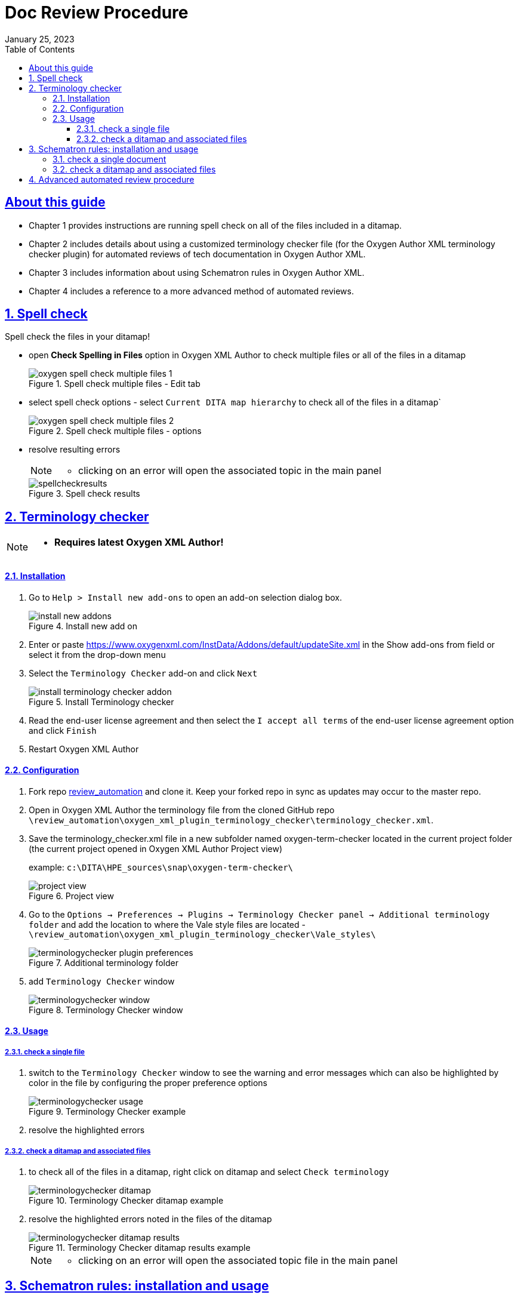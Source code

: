 = Doc Review Procedure
:revdate: January 25, 2023
:imagesdir: images
:doctype: book
:icon: font
:toc: left
:toclevels: 5
:sectnums:
:sectnumlevels: 5
:numbered:
:sectlinks:
:linkcss:
:stylesdir: d:\GitHub_documentation\asciidoc\stylesheets\
:stylesheet: hpe_theme_custom.css
:source-highlighter: rouge

[preface]
== About this guide

* Chapter 1 provides instructions are running spell check on all of the files included in a ditamap. 
* Chapter 2 includes details about using a customized terminology checker file (for the Oxygen Author XML terminology checker plugin) for automated reviews of tech documentation in Oxygen Author XML.
* Chapter 3 includes information about using Schematron rules in Oxygen Author XML.
* Chapter 4 includes a reference to a more advanced method of automated reviews.

== Spell check
Spell check the files in your ditamap!

** open *Check Spelling in Files* option in Oxygen XML Author to check multiple files or all of the files in a ditamap
+
[#img-spellcheck] 
.Spell check multiple files - Edit tab
image::oxygen_spell_check_multiple_files_1.png[]

** select spell check options - select `Current DITA map hierarchy` to check all of the files in a ditamap`
+
[#img-spellcheckoptions] 
.Spell check multiple files - options
image::oxygen_spell_check_multiple_files_2.png[]

** resolve resulting errors
+ 
[NOTE]
====
* clicking on an error will open the associated topic in the main panel
====
+
[#img-spellcheckresults] 
.Spell check results
image::spellcheckresults.png[]

== Terminology checker

[NOTE]
====
* *Requires latest Oxygen XML Author!*
====

==== Installation

. Go to `Help > Install new add-ons` to open an add-on selection dialog box.
+
[#img-installaddon] 
.Install new add on
image::install_new_addons.png[]

. Enter or paste https://www.oxygenxml.com/InstData/Addons/default/updateSite.xml in the Show add-ons from field or select it from the drop-down menu
. Select the `Terminology Checker` add-on and click `Next`
+
[#img-terminologycheck] 
.Install Terminology checker
image::install_terminology_checker_addon.png[]

. Read the end-user license agreement and then select the `I accept all terms` of the end-user license agreement option and click `+Finish+`
. Restart Oxygen XML Author

==== Configuration

. Fork repo https://github.hpe.com/eric-szegedi/review_automation[review_automation] and clone it. Keep your forked repo in sync as updates may occur to the master repo.
. Open in Oxygen XML Author the terminology file from the cloned GitHub repo `\review_automation\oxygen_xml_plugin_terminology_checker\terminology_checker.xml`.
. Save the terminology_checker.xml file in a new subfolder named oxygen-term-checker located in the current project folder (the current project opened in Oxygen XML Author Project view)
+
example: `c:\DITA\HPE_sources\snap\oxygen-term-checker\`
+
[#img-projectview] 
.Project view
image::project_view.png[]

. Go to the `Options -> Preferences -> Plugins -> Terminology Checker panel -> Additional terminology folder` and add the location to where the Vale style files are located - `\review_automation\oxygen_xml_plugin_terminology_checker\Vale_styles\`
+
[#img-extraterminologyfolder] 
.Additional terminology folder
image::terminologychecker_plugin_preferences.png[]

. add `Terminology Checker` window
+
[#img-terminologywindow] 
.Terminology Checker window
image::terminologychecker_window.png[]

==== Usage
===== check a single file
1. switch to the `Terminology Checker` window to see the warning and error messages which can also be highlighted by color in the file by configuring the proper preference options 
+
[#img-terminologyusage] 
.Terminology Checker example
image::terminologychecker_usage.png[]

2. resolve the highlighted errors

===== check a ditamap and associated files

1. to check all of the files in a ditamap, right click on ditamap and select `Check terminology`
+
[#img-terminologycheckerditamap] 
.Terminology Checker ditamap example
image::terminologychecker_ditamap.png[]

2. resolve the highlighted errors noted in the files of the ditamap
+
[#img-terminologycheckerditamapresults] 
.Terminology Checker ditamap results example
image::terminologychecker_ditamap_results.png[]
+
[NOTE]
====
* clicking on an error will open the associated topic file in the main panel
====

== Schematron rules: installation and usage

==== check a single document
** configure toolbar by right clicking in the toolbar area and selecting `Configure Toolbars...`
+
[#img-configuretoolbar] 
.Configure toolbar
image::configure_toolbars.png[]

** select `Document` -> `Associate Schema`
+
[#img-associateschema] 
.Add Associate Schema toolbar
image::associate_schema.png[]

** to run Schematron for that particular file click on the `Associate Schema` icon
+
[#img-associateschemabutton] 
.Associate Schema button
image::associate_schema_button.png[]

** choose the `master_schematron_rules.sch` file for the `URL` path and click `Ok`
+
`d:\DTC Enterprise\Global Team - Digital Identity\HPE MPC Common\Schematron_rules\master_schematron_rules.sch`
+
[#img-associateschemaoptions] 
.Associate Schema options
image::associate_schema_options.png[]

** resolve the resulting errors
+
Schematron example:
+
when Schematron is applied to a file then error messages are shown both on the right side of the main panel and at the bottom
+
[#img-schematronmessages] 
.Schematron messages
image::schematron_validation_msg.png[]

==== check a ditamap and associated files

** select `Validate and Check for Completeness` under DITA Maps Manager
+
[#img-checkcompleteness] 
.Validate and Check for Completeness
image::validate_check_completeness.png[]

** add  Schematron rules under `Additional Schematron checks` (`\DTC Enterprise\Global Team - Digital Identity\HPE MPC Common\Schematron_rules\master_schematron_rules.sch`) and click `Check`
+
[#img-checkcompletenessoptions] 
.Validate and Check for Completeness options
image::ditamap_completeness_check.png[]

** resolve the resulting errors
+
example error results
+
[#img-checkcompletenessresults] 
.Validate and Check for Completeness results
image::ditamap_completeness_check_results.png[]

[NOTE]
====
* clicking on an error will open the associated topic file in the main panel
====

== Advanced automated review procedure
This procedure uses the Vale linting tool and lefthook (a GitHub hook tool).

1. https://github.hpe.com/eric-szegedi/vale_linter/wiki/Vale-linter-installation-and-system-configuration[Vale linter installation (CLI) and system configuration]

2. https://github.hpe.com/eric-szegedi/vale_linter/wiki/Vale-integration-with-other-interfaces[Vale integration with other interfaces]]

3. Running Vale on an individual file or folder: https://github.hpe.com/eric-szegedi/vale_linter/wiki/Vale-usage[Vale usage]

4. https://github.hpe.com/eric-szegedi/vale_linter/wiki/Online-tool-for-building-Vale-rules[Online tool for building Vale rules] -- Use if you need to create or update \*.yml files to check for additional conditions.

5. Review / Vale linter automation

   a. https://github.hpe.com/eric-szegedi/vale_linter/wiki/Automating-Vale-linter-checks-with-lefthook[Automating Vale linter checks with lefthook]

   b. https://docs.errata.ai/vale/install#using-vale-with-a-continuous-integration-ci-service[Vale usage with a continuous integration (CI) service]

   c. https://github.com/errata-ai/vale-action[Vale GitHub action]. It has to be enabled by writing this email address - scm_ghe_admins@groups.ext.hpe.com - to ask the admins to enable it for your repo.

6. https://github.hpe.com/eric-szegedi/vale_linter/wiki/Understanding-the-Vale-command-line-tool-output[Understanding the Vale command line tool output]

7. If Vale was installed on your machine using the choco command, then to update Vale to a new release run the command `+choco upgrade vale+`.

8. Vale rules in this repo were built to follow the https://brandcentral.hpe.com/brand-central/content/writing-style[HPE Style Guide]
+
Rules used to convert the HPE Style Guide were based on YAML styles that can be found in these locations:

   - <https://github.com/topics/vale-linter-style>
   - <https://github.com/errata-ai/styles>
+
[NOTE]
====
* Some styles have been modified from their original version.
====

9. Extension points

[width="100%",cols="20%,80%",options="header",]
|===
^| **Check** ^| **Implementations** 
^| https://errata-ai.github.io/vale/styles/#existence[existence] ^|HPE: AM_PM.yml, Ampersands, Begin_sentence.yml, But.yml, Capitalize_file_extensions.yml, Dates_ordinal.yml, Dates.yml, Directional_language.yml, Disabilities.yml, EmDash.yml, EnDash.yml, Ensure.yml, Exclamation.yml, Heading_capitalization.yml, headingPunctuation.yml, HPE_a_an.yml, HPE_Ellipses.yml, HPE_hyphen.yml, Indefinite_modifiers.yml, Jargon.yml, MeaningfulLinkWords.yml, MeaningfulWords_colors_shapes.yml, Negative_numbers.yml, Numbers_ranges.yml, Numeric_dates, Passive.yml, Person.yml, Prepositions_end_sentence.yml, Prepositions.yml, Quote_punctuation.yml, Semicolons.yml, Slash.yml, Spaces.yml, Tense.yml, Time_ranges.yml, Units_space, Wordiness,yml 

Base: Capitalize_list_start.yml, Customer_names.yml, Empty_reference.yml, So.yml, Validate_wordiness.yml

^| https://errata-ai.github.io/vale/styles/#substitution[substitution] ^|HPE: 24_7.yml, above_below.yml, Advice_advise.yml, Appendixes, HPE_Avoid.yml, Backup.yml, British.yml, Contractions.yml, End_user.yml, Gender.yml, HPE_name.yml, HPE_possessive.yml, InclusionCultural.yml, InclusionOther.yml, Latin.yml, Logon_login.yml, Noon_midnight.yml, Numbers.yml, Please.yml, Positive.yml, Pull_down.yml, Redundant.yml, Setup.yml, Should.yml, Terms_ignorecase_false.yml, Terms_ignorecase_true.yml, Very.yml, Word_choice.yml, Zero.yml 

Base: Backend.yml, Term_Consistency_yml, Typography.yml

^| https://errata-ai.github.io/vale/styles/#occurrence[occurrence] ^|Commas_morethanthree.yml, Sentence_length.yml 

^| https://errata-ai.github.io/vale/styles/#repetition[repetition] ^|Repetition.yml 

^| https://errata-ai.github.io/vale/styles/#consistency[consistency] ^|Consistency.yml 

^| https://errata-ai.github.io/vale/styles/#capitalization[capitalization] ^|Capitalization.yml 

^| https://errata-ai.github.io/vale/styles/#readability[readability] ^|N/A 

^| https://errata-ai.github.io/vale/styles/#conditional[conditional] ^|HPE: Acronyms_abbreviations.yml  

Base: UnexpandedAcronyms.yml 

^| https://errata-ai.github.io/vale/styles/#spelling[spelling] ^|Spelling.yml 

|===

For more details, see the https://github.hpe.com/eric-szegedi/vale_linter[README file].